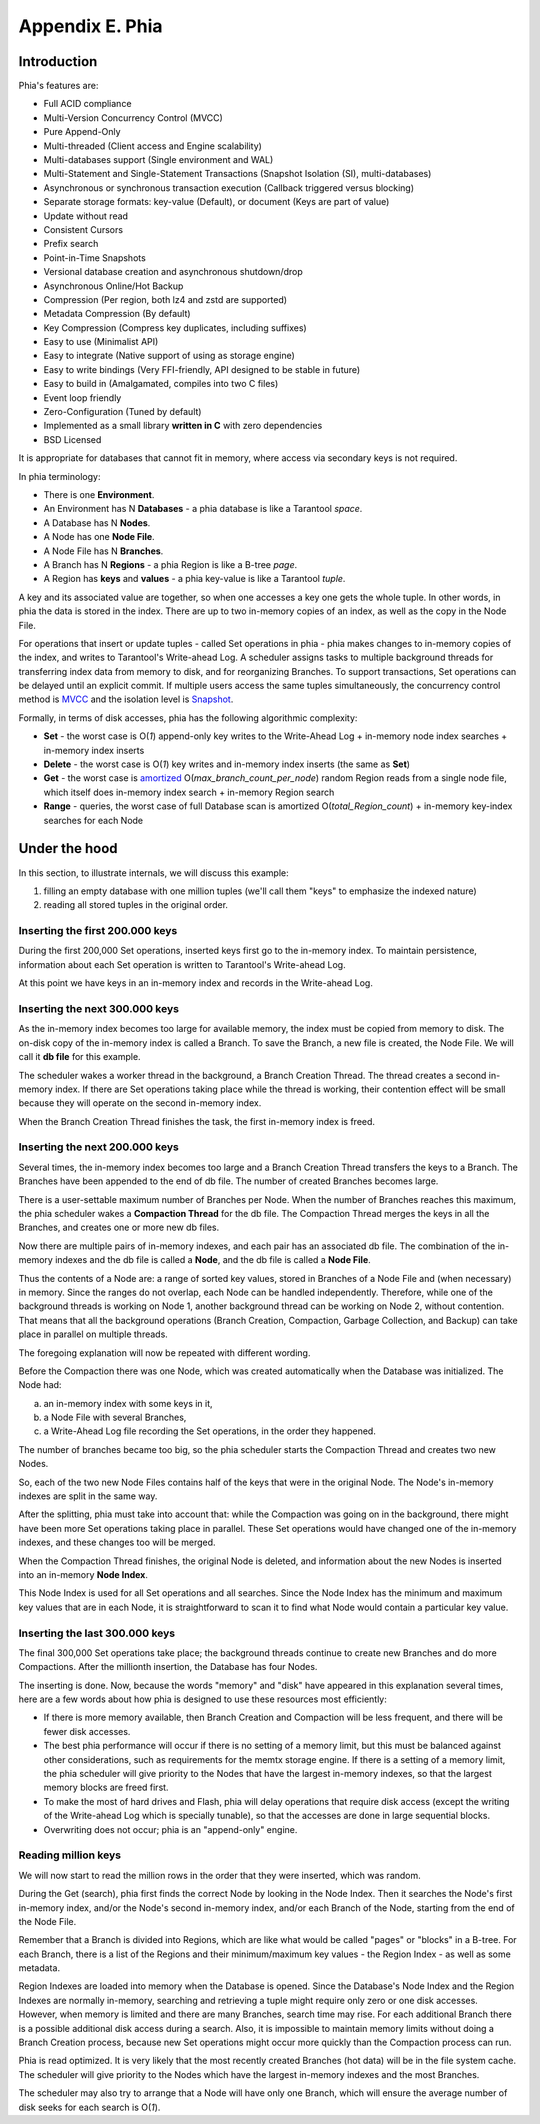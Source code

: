 .. _phia:

-------------------------------------------------------------------------------
                        Appendix E. Phia
-------------------------------------------------------------------------------

==================================
           Introduction
==================================

Phia's features are:

* Full ACID compliance
* Multi-Version Concurrency Control (MVCC)
* Pure Append-Only
* Multi-threaded (Client access and Engine scalability)
* Multi-databases support (Single environment and WAL)
* Multi-Statement and Single-Statement Transactions (Snapshot Isolation (SI), multi-databases)
* Asynchronous or synchronous transaction execution (Callback triggered versus blocking)
* Separate storage formats: key-value (Default), or document (Keys are part of value)
* Update without read
* Consistent Cursors
* Prefix search
* Point-in-Time Snapshots
* Versional database creation and asynchronous shutdown/drop
* Asynchronous Online/Hot Backup
* Compression (Per region, both lz4 and zstd are supported)
* Metadata Compression (By default)
* Key Compression (Compress key duplicates, including suffixes)
* Easy to use (Minimalist API)
* Easy to integrate (Native support of using as storage engine)
* Easy to write bindings (Very FFI-friendly, API designed to be stable in future)
* Easy to build in (Amalgamated, compiles into two C files)
* Event loop friendly
* Zero-Configuration (Tuned by default)
* Implemented as a small library **written in C** with zero dependencies
* BSD Licensed

It is appropriate for databases that cannot fit in memory, where access via secondary keys is not required.

In phia terminology:

* There is one **Environment**.
* An Environment has N **Databases** - a phia database is like a Tarantool `space`.
* A Database has N **Nodes**.
* A Node has one **Node File**.
* A Node File has N **Branches**.
* A Branch has N **Regions** - a phia Region is like a B-tree `page`.
* A Region has **keys** and **values** - a phia key-value is like a Tarantool `tuple`.

A key and its associated value are together, so when one accesses a key one gets
the whole tuple. In other words, in phia the data is stored in the index. There
are up to two in-memory copies of an index, as well as the copy in the Node File.

For operations that insert or update tuples - called Set operations in phia -
phia makes changes to in-memory copies of the index, and writes to Tarantool's
Write-ahead Log. A scheduler assigns tasks to multiple background threads for
transferring index data from memory to disk, and for reorganizing Branches. To
support transactions, Set operations can be delayed until an explicit commit. If
multiple users access the same tuples simultaneously, the concurrency control
method is `MVCC`_ and the isolation level is `Snapshot`_.

.. _MVCC: https://en.wikipedia.org/wiki/Multiversion_concurrency_control
.. _Snapshot: https://en.wikipedia.org/wiki/Snapshot_isolation

Formally, in terms of disk accesses, phia has the following algorithmic complexity:

* **Set** - the worst case is O(*1*) append-only key writes to the Write-Ahead
  Log + in-memory node index searches + in-memory index inserts
* **Delete** - the worst case is O(*1*) key writes and in-memory index inserts
  (the same as **Set**)
* **Get** - the worst case is `amortized`_ O(*max\_branch\_count\_per\_node*)
  random Region reads from a single node file, which itself does in-memory index
  search + in-memory Region search
* **Range** - queries, the worst case of full Database scan is amortized
  O(*total\_Region\_count*) + in-memory key-index searches for each Node

.. _amortized: https://en.wikipedia.org/wiki/Amortized_analysis

===========================================================
                    Under the hood
===========================================================

In this section, to illustrate internals, we will discuss this example:

1. filling an empty database with one million tuples (we'll call them "keys" to
   emphasize the indexed nature)
2. reading all stored tuples in the original order.

~~~~~~~~~~~~~~~~~~~~~~~~~~~~~~~~~~
 Inserting the first 200.000 keys
~~~~~~~~~~~~~~~~~~~~~~~~~~~~~~~~~~

During the first 200,000 Set operations, inserted keys first go to the
in-memory index. To maintain persistence, information about each Set
operation is written to Tarantool's Write-ahead Log.

.. image:: i1.png
    :align: center
    :alt: i1.png

At this point we have keys in an in-memory index
and records in the Write-ahead Log.

~~~~~~~~~~~~~~~~~~~~~~~~~~~~~~~~~~~
  Inserting the next 300.000 keys
~~~~~~~~~~~~~~~~~~~~~~~~~~~~~~~~~~~

As the in-memory index becomes too large for available memory, the index must be
copied from memory to disk. The on-disk copy of the in-memory index is called a
Branch. To save the Branch, a new file is created, the Node File. We will call
it **db file** for this example.

The scheduler wakes a worker thread in the background, a Branch Creation Thread.
The thread creates a second in-memory index. If there are Set operations taking
place while the thread is working, their contention effect will be small because
they will operate on the second in-memory index.

.. image:: i2.png
    :align: center
    :alt: i2.png

When the Branch Creation Thread finishes the task, the first in-memory index is
freed.

.. image:: i3.png
    :align: center
    :alt: i3.png

~~~~~~~~~~~~~~~~~~~~~~~~~~~~~~~~~~~
  Inserting the next 200.000 keys
~~~~~~~~~~~~~~~~~~~~~~~~~~~~~~~~~~~

Several times, the in-memory index becomes too large and a Branch Creation
Thread transfers the keys to a Branch. The Branches have been appended to the
end of db file. The number of created Branches becomes large.


.. image:: i4.png
    :align: center
    :alt: i4.png

There is a user-settable maximum number of Branches per Node. When the number of
Branches reaches this maximum, the phia scheduler wakes a **Compaction Thread**
for the db file. The Compaction Thread merges the keys in all the Branches, and
creates one or more new db files.

.. image:: i5.png
    :align: center
    :alt: i5.png

Now there are multiple pairs of in-memory indexes, and each pair has an
associated db file. The combination of the in-memory indexes and the db file is
called a **Node**, and the db file is called a **Node File**.

.. image:: i6.png
    :align: center
    :alt: i6.png

Thus the contents of a Node are: a range of sorted key values, stored in Branches
of a Node File and (when necessary) in memory. Since the ranges do not overlap,
each Node can be handled independently. Therefore, while one of the background
threads is working on Node 1, another background thread can be working on Node 2,
without contention. That means that all the background operations (Branch Creation,
Compaction, Garbage Collection, and Backup) can take place in parallel on multiple
threads.

The foregoing explanation will now be repeated with different wording.

Before the Compaction there was one Node, which was created automatically when
the Database was initialized. The Node had:

a. an in-memory index with some keys in it,
b. a Node File with several Branches,
c. a Write-Ahead Log file recording the Set operations, in the order they happened.

The number of branches became too big, so the phia scheduler starts the
Compaction Thread and creates two new Nodes.

.. image:: i7.png
    :align: center
    :alt: i7.png

So, each of the two new Node Files contains half of the keys that were in the
original Node. The Node's in-memory indexes are split in the same way.

After the splitting, phia must take into account that: while the Compaction
was going on in the background, there might have been more Set operations taking
place in parallel. These Set operations would have changed one of the in-memory
indexes, and these changes too will be merged.

When the Compaction Thread finishes, the original Node is deleted, and
information about the new Nodes is inserted into an in-memory **Node Index**.

.. image:: i8.png
    :align: center
    :alt: i8.png

This Node Index is used for all Set operations and all searches. Since the Node
Index has the minimum and maximum key values that are in each Node, it is
straightforward to scan it to find what Node would contain a particular key value.

.. image:: i9.png
    :align: center
    :alt: i9.png

~~~~~~~~~~~~~~~~~~~~~~~~~~~~~~~~~~~
  Inserting the last 300.000 keys
~~~~~~~~~~~~~~~~~~~~~~~~~~~~~~~~~~~

The final 300,000 Set operations take place; the background threads continue to
create new Branches and do more Compactions. After the millionth insertion, the
Database has four Nodes.

.. image:: i10.png
    :align: center
    :alt: i10.png

The inserting is done. Now, because the words "memory" and "disk" have appeared
in this explanation several times, here are a few words about how phia is
designed to use these resources most efficiently:

* If there is more memory available, then Branch Creation and Compaction will be
  less frequent, and there will be fewer disk accesses.
* The best phia performance will occur if there is no setting of a memory limit,
  but this must be balanced against other considerations, such as requirements
  for the memtx storage engine. If there is a setting of a memory limit, the
  phia scheduler will give priority to the Nodes that have the largest
  in-memory indexes, so that the largest memory blocks are freed first.
* To make the most of hard drives and Flash, phia will delay operations that
  require disk access (except the writing of the Write-ahead Log which is
  specially tunable), so that the accesses are done in large sequential blocks.
* Overwriting does not occur; phia is an "append-only" engine.

~~~~~~~~~~~~~~~~~~~~~~~~~~~~~~~~~~~
       Reading million keys
~~~~~~~~~~~~~~~~~~~~~~~~~~~~~~~~~~~

We will now start to read the million rows in the order that they were inserted,
which was random.

.. image:: i12.png
    :align: center
    :alt: i12.png

During the Get (search), phia first finds the correct Node by looking in the
Node Index. Then it searches the Node's first in-memory index, and/or the Node's
second in-memory index, and/or each Branch of the Node, starting from the end of
the Node File.

Remember that a Branch is divided into Regions, which are like what would be
called "pages" or "blocks" in a B-tree. For each Branch, there is a list of the
Regions and their minimum/maximum key values - the Region Index - as well as
some metadata.

.. image:: i13.png
    :align: center
    :alt: i13.png

Region Indexes are loaded into memory when the Database is opened. Since the
Database's Node Index and the Region Indexes are normally in-memory, searching
and retrieving a tuple might require only zero or one disk accesses. However,
when memory is limited and there are many Branches, search time may rise.
For each additional Branch there is a possible additional disk access during a
search. Also, it is impossible to maintain memory limits without doing a Branch
Creation process, because new Set operations might occur more quickly than the
Compaction process can run.

.. image:: i14.png
    :align: center
    :alt: i14.png

Phia is read optimized. It is very likely that the most recently created
Branches (hot data) will be in the file system cache. The scheduler will give
priority to the Nodes which have the largest in-memory indexes and the most
Branches.

The scheduler may also try to arrange that a Node will have only one Branch,
which will ensure the average number of disk seeks for each search is O(*1*).
